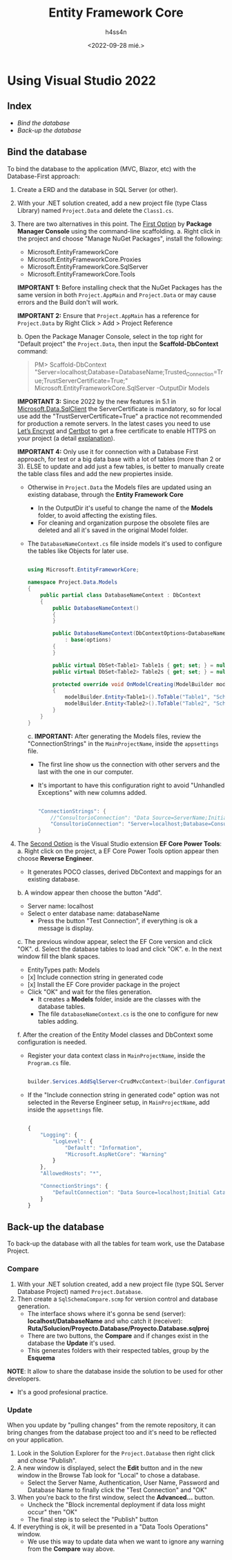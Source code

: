 #+TITLE:    Entity Framework Core
#+author:   h4ss4n
#+date:     <2022-09-28 mié.>

* Using Visual Studio 2022

** Index

- [[Bind the database]]
- [[Back-up the database]]


** Bind the database

To bind the database to the application (MVC, Blazor, etc) with the Database-First approach:

1. Create a ERD and the database in SQL Server (or other).
2. With your .NET solution created, add a new project file (type Class Library) named ~Project.Data~ and delete the ~Class1.cs~.
3. There are two alternatives in this point.
   The _First Option_ by *Package Manager Console* using the command-line scaffolding.
   a. Right click in the project and choose "Manage NuGet Packages", install the following:
      - Microsoft.EntityFrameworkCore
      - Microsoft.EntityFrameworkCore.Proxies
      - Microsoft.EntityFrameworkCore.SqlServer
      - Microsoft.EntityFrameworkCore.Tools

      *IMPORTANT 1:* Before installing check that the NuGet Packages has the same version in both ~Project.AppMain~ and ~Project.Data~ or may cause errors and the Build don't will work.

      *IMPORTANT 2:* Ensure that ~Project.AppMain~ has a reference for ~Project.Data~ by Right Click > Add > Project Reference

   b. Open the Package Manager Console, select in the top right for "Default project" the ~Project.Data~, then input the *Scaffold-DbContext* command:

        #+begin_quote

            PM> Scaffold-DbContext "Server=localhost;Database=DatabaseName;Trusted_Connection=True;TrustServerCertificate=True;" Microsoft.EntityFrameworkCore.SqlServer -OutputDir Models

        #+end_quote

      *IMPORTANT 3:* Since 2022 by the new features in 5.1 in [[https://learn.microsoft.com/en-us/sql/connect/ado-net/introduction-microsoft-data-sqlclient-namespace?view=sql-server-ver15#new-features-in-51][Microsoft.Data.SqlClient]] the ServerCertificate is mandatory, so for local use add the "TrustServerCertificate=True" a practice not recommended for production a remote servers.
      In the latest cases you need to use [[https://letsencrypt.org][Let’s Encrypt]] and [[https://certbot.eff.org][Certbot]] to get a free certificate to enable HTTPS on your project (a detail [[https://stackoverflow.com/a/17658821/12044740][explanation]]).

      *IMPORTANT 4:* Only use it for connection with a Database First approach, for test or a big data base with a lot of tables (more than 2 or 3).
      ELSE to update and add just a few tables, is better to manually create the table class files and add the new propiertes inside.

      - Otherwise in ~Project.Data~ the Models files are updated using an existing database, through the *Entity Framework Core*
        + In the OutputDir it's useful to change the name of the *Models* folder, to avoid affecting the existing files.
        + For cleaning and organization purpose the obsolete files are deleted and all it's saved in the original Model folder.
      - The ~DatabaseNameContext.cs~ file inside models it's used to configure the tables like Objects for later use.

        #+begin_src csharp

          using Microsoft.EntityFrameworkCore;

          namespace Project.Data.Models
          {
              public partial class DatabaseNameContext : DbContext
              {
                  public DatabaseNameContext()
                  {
                  }

                  public DatabaseNameContext(DbContextOptions<DatabaseNameContext> options)
                      : base(options)
                  {
                  }

                  public virtual DbSet<Table1> Table1s { get; set; } = null!;
                  public virtual DbSet<Table2> Table2s { get; set; } = null!;

                  protected override void OnModelCreating(ModelBuilder modelBuilder)
                  {
                      modelBuilder.Entity<Table1>().ToTable("Table1", "SchemaName1");
                      modelBuilder.Entity<Table2>().ToTable("Table2", "SchemaName2");
                  }
              }
          }

        #+end_src

        c. *IMPORTANT:* After generating the Models files, review the "ConnectionStrings" in the ~MainProjectName~, inside the ~appsettings~ file.
           - The first line show us the connection with other servers and the last with the one in our computer.
           - It's important to have this configuration right to avoid "Unhandled Exceptions" with new columns added.

           #+begin_src csharp

             "ConnectionStrings": {
                 //"ConsultorioConnection": "Data Source=ServerName;Initial Catalog=TableName;User Id=UserName;Password=Example1234"
                 "ConsultorioConnection": "Server=localhost;Database=ConsultorioDb;Integrated Security=true;MultipleActiveResultSets=true"
             }

           #+end_src

4. The _Second Option_ is the Visual Studio extension *EF Core Power Tools*:
   a. Right click on the project, a EF Core Power Tools option appear then choose *Reverse Engineer*.
      - It generates POCO classes, derived DbContext and mappings for an existing database.
   b. A window appear then choose the button "Add".
      - Server name: localhost
      - Select o enter database name: databaseName
        + Press the button "Test Connection", if everything is ok a message is display.
   c. The previous window appear, select the EF Core version and click "OK".
   d. Select the database tables to load and click "OK".
   e. In the next window fill the blank spaces.
      - EntityTypes path: Models
      - [x] Include connection string in generated code
      - [x] Install the EF Core provider package in the project
      - Click "OK" and wait for the files generation.
        + It creates a *Models* folder, inside are the classes with the database tables.
        + The file ~databaseNameContext.cs~ is the one to configure for new tables adding.
   f. After the creation of the Entity Model classes and DbContext some configuration is needed.
      - Register your data context class in ~MainProjectName~, inside the ~Program.cs~ file.

       #+begin_src csharp

        builder.Services.AddSqlServer<CrudMvcContext>(builder.Configuration.GetConnectionString("DefaultConnection"));

       #+end_src

      - If the "Include connection string in generated code" option was not selected in the Reverse Engineer setup, in ~MainProjectName~, add inside the ~appsettings~ file.

        #+begin_src javascript

        {
            "Logging": {
                "LogLevel": {
                    "Default": "Information",
                    "Microsoft.AspNetCore": "Warning"
                }
            },
            "AllowedHosts": "*",

            "ConnectionStrings": {
                "DefaultConnection": "Data Source=localhost;Initial Catalog=CrudMvc;Integrated Security=True"
            }
        }

        #+end_src


** Back-up the database

To back-up the database with all the tables for team work, use the Database Project.

*** Compare

1. With your .NET solution created, add a new project file (type SQL Server Database Project) named ~Project.Database~.
2. Then create a ~SqlSchemaCompare.scmp~ for version control and database generation.
   - The interface shows where it's gonna be send (server): *localhost/DatabaseName* and who catch it (receiver): *Ruta/Solucion/Proyecto.Database/Proyecto.Database.sqlproj*
   - There are two buttons, the *Compare* and if changes exist in the database the *Update* it's used.
   - This generates folders with their respected tables, group by the *Esquema*

*NOTE*: It allow to share the database inside the solution to be used for other developers.
        - It's a good profesional practice.

*** Update

When you update by "pulling changes" from the remote repository, it can bring changes from the database project too and it's need to be reflected on your application.
1. Look in the Solution Explorer for the ~Project.Database~ then right click and chose "Publish".
2. A new window is displayed, select the *Edit* button and in the new window in the Browse Tab look for "Local" to chose a database.
   - Select the Server Name, Authentication, User Name, Password and Database Name to finally click the "Test Connection" and "OK"
3. When you're back to the first window, select the *Advanced...* button.
   - Uncheck the "Block incremental deployment if data loss might occur" then "OK"
   - The final step is to select the "Publish" button
4. If everything is ok, it will be presented in a "Data Tools Operations" window.
   - We use this way to update data when we want to ignore any warning from the *Compare* way above.
